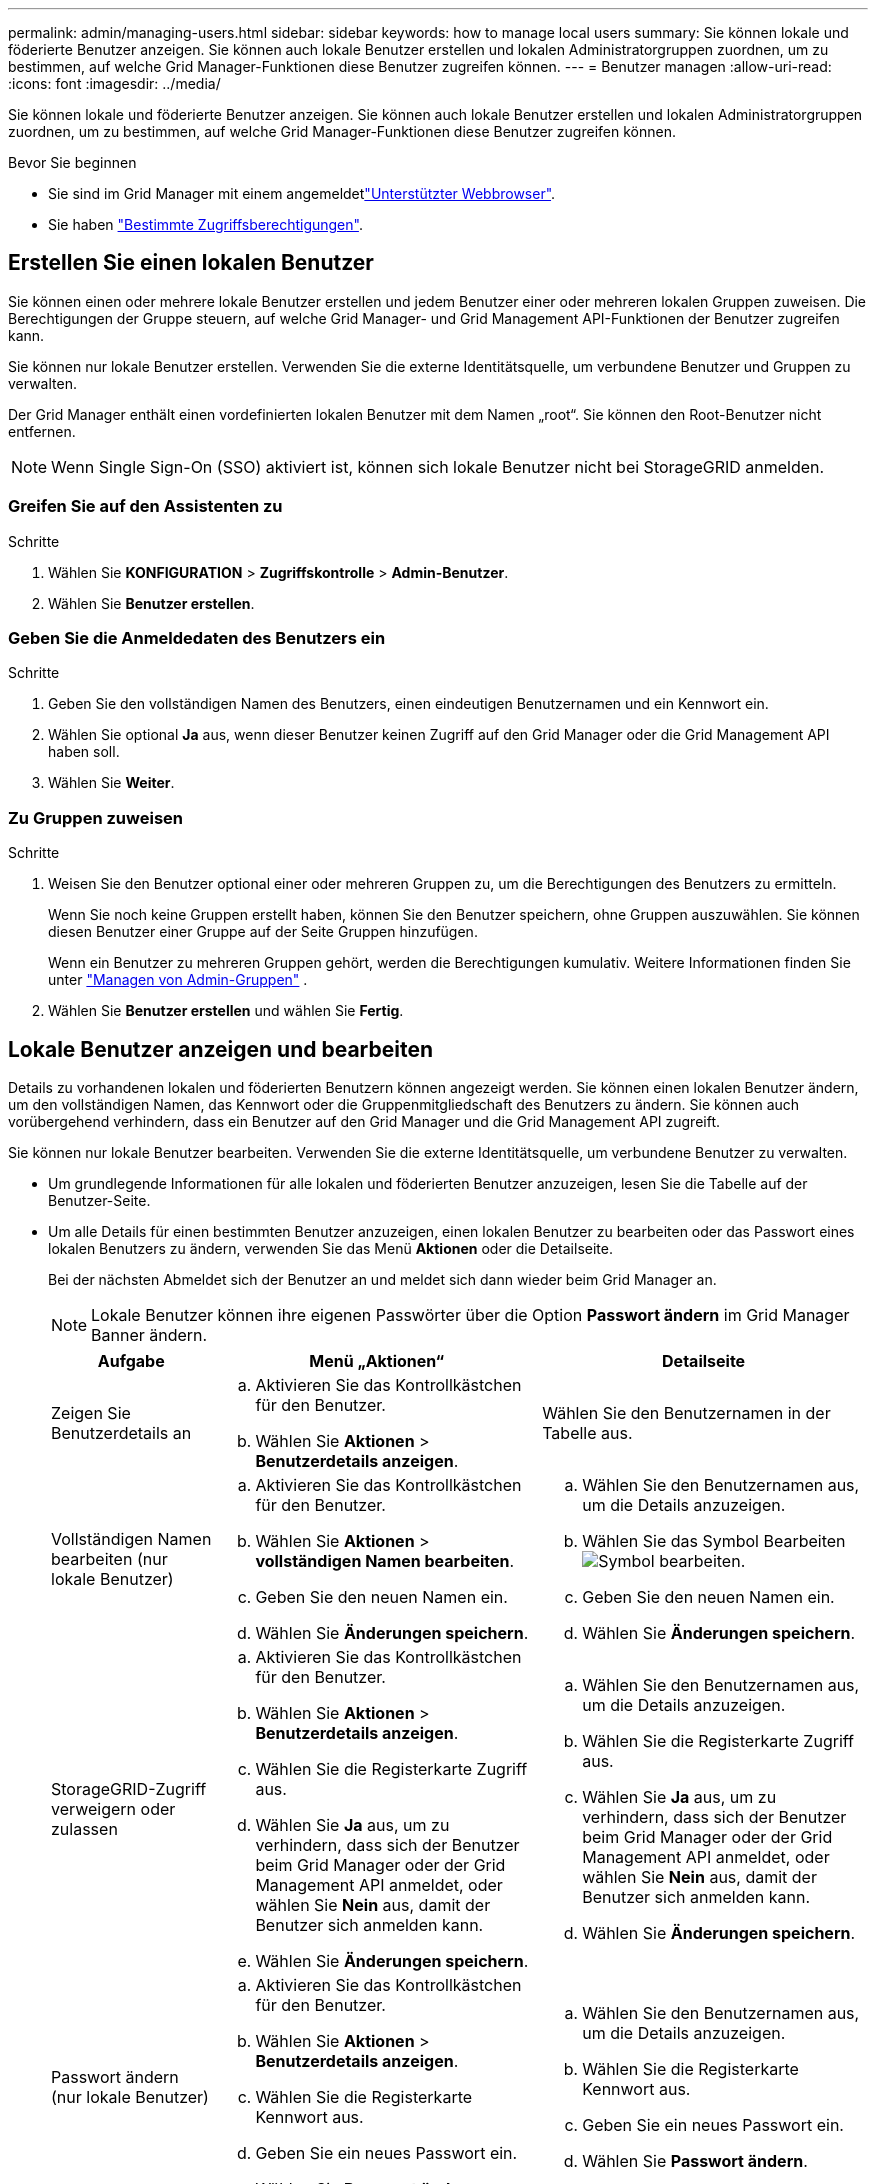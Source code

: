 ---
permalink: admin/managing-users.html 
sidebar: sidebar 
keywords: how to manage local users 
summary: Sie können lokale und föderierte Benutzer anzeigen. Sie können auch lokale Benutzer erstellen und lokalen Administratorgruppen zuordnen, um zu bestimmen, auf welche Grid Manager-Funktionen diese Benutzer zugreifen können. 
---
= Benutzer managen
:allow-uri-read: 
:icons: font
:imagesdir: ../media/


[role="lead"]
Sie können lokale und föderierte Benutzer anzeigen. Sie können auch lokale Benutzer erstellen und lokalen Administratorgruppen zuordnen, um zu bestimmen, auf welche Grid Manager-Funktionen diese Benutzer zugreifen können.

.Bevor Sie beginnen
* Sie sind im Grid Manager mit einem angemeldetlink:../admin/web-browser-requirements.html["Unterstützter Webbrowser"].
* Sie haben link:admin-group-permissions.html["Bestimmte Zugriffsberechtigungen"].




== Erstellen Sie einen lokalen Benutzer

Sie können einen oder mehrere lokale Benutzer erstellen und jedem Benutzer einer oder mehreren lokalen Gruppen zuweisen. Die Berechtigungen der Gruppe steuern, auf welche Grid Manager- und Grid Management API-Funktionen der Benutzer zugreifen kann.

Sie können nur lokale Benutzer erstellen. Verwenden Sie die externe Identitätsquelle, um verbundene Benutzer und Gruppen zu verwalten.

Der Grid Manager enthält einen vordefinierten lokalen Benutzer mit dem Namen „root“. Sie können den Root-Benutzer nicht entfernen.


NOTE: Wenn Single Sign-On (SSO) aktiviert ist, können sich lokale Benutzer nicht bei StorageGRID anmelden.



=== Greifen Sie auf den Assistenten zu

.Schritte
. Wählen Sie *KONFIGURATION* > *Zugriffskontrolle* > *Admin-Benutzer*.
. Wählen Sie *Benutzer erstellen*.




=== Geben Sie die Anmeldedaten des Benutzers ein

.Schritte
. Geben Sie den vollständigen Namen des Benutzers, einen eindeutigen Benutzernamen und ein Kennwort ein.
. Wählen Sie optional *Ja* aus, wenn dieser Benutzer keinen Zugriff auf den Grid Manager oder die Grid Management API haben soll.
. Wählen Sie *Weiter*.




=== Zu Gruppen zuweisen

.Schritte
. Weisen Sie den Benutzer optional einer oder mehreren Gruppen zu, um die Berechtigungen des Benutzers zu ermitteln.
+
Wenn Sie noch keine Gruppen erstellt haben, können Sie den Benutzer speichern, ohne Gruppen auszuwählen. Sie können diesen Benutzer einer Gruppe auf der Seite Gruppen hinzufügen.

+
Wenn ein Benutzer zu mehreren Gruppen gehört, werden die Berechtigungen kumulativ. Weitere Informationen finden Sie unter link:managing-admin-groups.html["Managen von Admin-Gruppen"] .

. Wählen Sie *Benutzer erstellen* und wählen Sie *Fertig*.




== Lokale Benutzer anzeigen und bearbeiten

Details zu vorhandenen lokalen und föderierten Benutzern können angezeigt werden. Sie können einen lokalen Benutzer ändern, um den vollständigen Namen, das Kennwort oder die Gruppenmitgliedschaft des Benutzers zu ändern. Sie können auch vorübergehend verhindern, dass ein Benutzer auf den Grid Manager und die Grid Management API zugreift.

Sie können nur lokale Benutzer bearbeiten. Verwenden Sie die externe Identitätsquelle, um verbundene Benutzer zu verwalten.

* Um grundlegende Informationen für alle lokalen und föderierten Benutzer anzuzeigen, lesen Sie die Tabelle auf der Benutzer-Seite.
* Um alle Details für einen bestimmten Benutzer anzuzeigen, einen lokalen Benutzer zu bearbeiten oder das Passwort eines lokalen Benutzers zu ändern, verwenden Sie das Menü *Aktionen* oder die Detailseite.
+
Bei der nächsten Abmeldet sich der Benutzer an und meldet sich dann wieder beim Grid Manager an.

+

NOTE: Lokale Benutzer können ihre eigenen Passwörter über die Option *Passwort ändern* im Grid Manager Banner ändern.

+
[cols="1a,2a,2a"]
|===
| Aufgabe | Menü „Aktionen“ | Detailseite 


 a| 
Zeigen Sie Benutzerdetails an
 a| 
.. Aktivieren Sie das Kontrollkästchen für den Benutzer.
.. Wählen Sie *Aktionen* > *Benutzerdetails anzeigen*.

 a| 
Wählen Sie den Benutzernamen in der Tabelle aus.



 a| 
Vollständigen Namen bearbeiten (nur lokale Benutzer)
 a| 
.. Aktivieren Sie das Kontrollkästchen für den Benutzer.
.. Wählen Sie *Aktionen* > *vollständigen Namen bearbeiten*.
.. Geben Sie den neuen Namen ein.
.. Wählen Sie *Änderungen speichern*.

 a| 
.. Wählen Sie den Benutzernamen aus, um die Details anzuzeigen.
.. Wählen Sie das Symbol Bearbeiten image:../media/icon_edit_tm.png["Symbol bearbeiten"].
.. Geben Sie den neuen Namen ein.
.. Wählen Sie *Änderungen speichern*.




 a| 
StorageGRID-Zugriff verweigern oder zulassen
 a| 
.. Aktivieren Sie das Kontrollkästchen für den Benutzer.
.. Wählen Sie *Aktionen* > *Benutzerdetails anzeigen*.
.. Wählen Sie die Registerkarte Zugriff aus.
.. Wählen Sie *Ja* aus, um zu verhindern, dass sich der Benutzer beim Grid Manager oder der Grid Management API anmeldet, oder wählen Sie *Nein* aus, damit der Benutzer sich anmelden kann.
.. Wählen Sie *Änderungen speichern*.

 a| 
.. Wählen Sie den Benutzernamen aus, um die Details anzuzeigen.
.. Wählen Sie die Registerkarte Zugriff aus.
.. Wählen Sie *Ja* aus, um zu verhindern, dass sich der Benutzer beim Grid Manager oder der Grid Management API anmeldet, oder wählen Sie *Nein* aus, damit der Benutzer sich anmelden kann.
.. Wählen Sie *Änderungen speichern*.




 a| 
Passwort ändern (nur lokale Benutzer)
 a| 
.. Aktivieren Sie das Kontrollkästchen für den Benutzer.
.. Wählen Sie *Aktionen* > *Benutzerdetails anzeigen*.
.. Wählen Sie die Registerkarte Kennwort aus.
.. Geben Sie ein neues Passwort ein.
.. Wählen Sie *Passwort ändern*.

 a| 
.. Wählen Sie den Benutzernamen aus, um die Details anzuzeigen.
.. Wählen Sie die Registerkarte Kennwort aus.
.. Geben Sie ein neues Passwort ein.
.. Wählen Sie *Passwort ändern*.




 a| 
Gruppen ändern (nur lokale Benutzer)
 a| 
.. Aktivieren Sie das Kontrollkästchen für den Benutzer.
.. Wählen Sie *Aktionen* > *Benutzerdetails anzeigen*.
.. Wählen Sie die Registerkarte Gruppen aus.
.. Wählen Sie optional den Link nach einem Gruppennamen aus, um die Details der Gruppe in einer neuen Browserregisterkarte anzuzeigen.
.. Wählen Sie *Gruppen bearbeiten*, um verschiedene Gruppen auszuwählen.
.. Wählen Sie *Änderungen speichern*.

 a| 
.. Wählen Sie den Benutzernamen aus, um die Details anzuzeigen.
.. Wählen Sie die Registerkarte Gruppen aus.
.. Wählen Sie optional den Link nach einem Gruppennamen aus, um die Details der Gruppe in einer neuen Browserregisterkarte anzuzeigen.
.. Wählen Sie *Gruppen bearbeiten*, um verschiedene Gruppen auszuwählen.
.. Wählen Sie *Änderungen speichern*.


|===




== Duplizieren eines Benutzers

Sie können einen vorhandenen Benutzer duplizieren, um einen neuen Benutzer mit denselben Berechtigungen zu erstellen.

.Schritte
. Aktivieren Sie das Kontrollkästchen für den Benutzer.
. Wählen Sie *Aktionen* > *Benutzer duplizieren*.
. Schließen Sie den Assistenten für doppelte Benutzer ab.




== Löschen Sie einen Benutzer

Sie können einen lokalen Benutzer löschen, um diesen Benutzer dauerhaft aus dem System zu entfernen.


NOTE: Sie können den Root-Benutzer nicht löschen.

.Schritte
. Aktivieren Sie auf der Seite Benutzer das Kontrollkästchen für jeden Benutzer, den Sie entfernen möchten.
. Wählen Sie *Aktionen* > *Benutzer löschen*.
. Wählen Sie *Benutzer löschen*.

